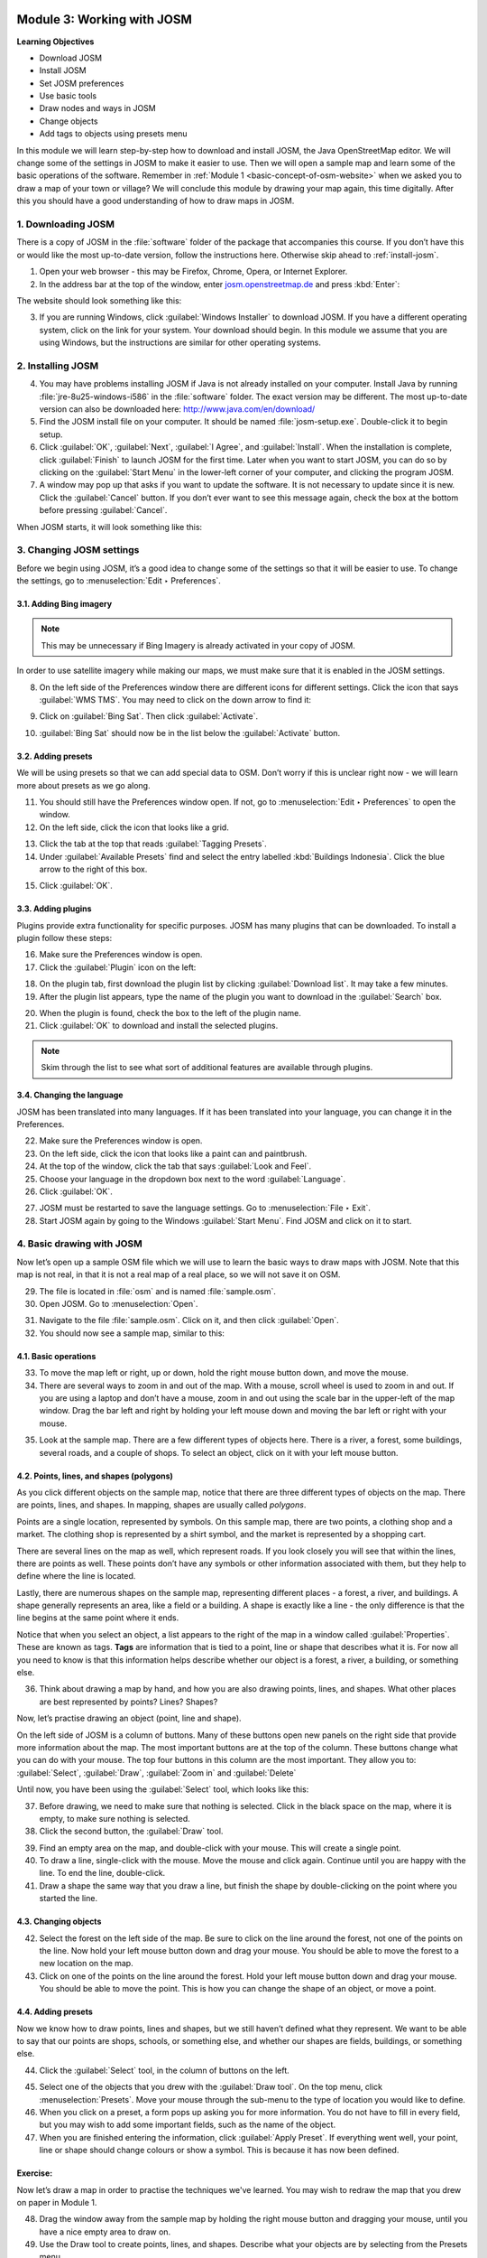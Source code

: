 .. image:: /static/training/beginner/osm/image6.*

..  _working-with-josm:

Module 3: Working with JOSM
===========================

**Learning Objectives**

- Download JOSM                           
- Install JOSM                            
- Set JOSM preferences                    
- Use basic tools                         
- Draw nodes and ways in JOSM             
- Change objects                          
- Add tags to objects using presets menu

In this module we will learn step-by-step how to download and install JOSM,
the Java OpenStreetMap editor. We will change some of the settings in JOSM
to make it easier to use. Then we will open a sample map and learn some of
the basic operations of the software. Remember 
in :ref:`Module 1 <basic-concept-of-osm-website>` when we asked you
to draw a map of your town or village? We will conclude this module by
drawing your map again, this time digitally. After this you should have a
good understanding of how to draw maps in JOSM.

1. Downloading JOSM
-------------------

There is a copy of JOSM in the :file:`software` folder of the package that
accompanies this course. If you don’t have this or would like the most
up-to-date version, follow the instructions here. Otherwise skip ahead 
to :ref:`install-josm`.

1. Open your web browser - this may be Firefox, Chrome, Opera,
   or Internet Explorer.

2. In the address bar at the top of the window, 
   enter `josm.openstreetmap.de <http://josm.openstreetmap.de>`_ and
   press :kbd:`Enter`:

The website should look something like this:

.. image:: /static/training/beginner/osm/image17.*
   :align: center

3. If you are running Windows, click
   :guilabel:`Windows Installer` to download JOSM. If you have a different
   operating system, click on the link for your system. Your download should
   begin. In this module we assume that you are using Windows, but the
   instructions are similar for other operating systems.

..  _install-josm:

2. Installing JOSM
------------------

4. You may have problems installing JOSM if Java is not already installed on
   your computer. Install Java by running :file:`jre-8u25-windows-i586`
   in the :file:`software` folder. The exact version may be different. The most
   up-to-date version can also be downloaded here:
   `http://www.java.com/en/download/ <http://www.java.com/en/download/>`_

5. Find the JOSM install file on your computer. It should be named
   :file:`josm-setup.exe`. Double-click it to begin setup.

6. Click :guilabel:`OK`, :guilabel:`Next`, :guilabel:`I Agree`, and
   :guilabel:`Install`. When the installation is complete, click
   :guilabel:`Finish` to launch JOSM for the first time. Later when you want
   to start JOSM, you can do so by clicking on the :guilabel:`Start Menu` in
   the lower-left corner of your computer, and clicking the program JOSM.

7. A window may pop up that asks if you want to update the software. It is not
   necessary to update since it is new. Click the :guilabel:`Cancel` button.
   If you don’t ever want to see this message again,
   check the box at the bottom before pressing :guilabel:`Cancel`.

When JOSM starts, it will look something like this:

.. image:: /static/training/beginner/osm/image18.*
   :align: center

3. Changing JOSM settings
-------------------------

Before we begin using JOSM, it’s a good idea to change some of the settings
so that it will be easier to use. To change the settings,
go to :menuselection:`Edit ‣ Preferences`.

.. image:: /static/training/beginner/osm/image19.*
   :align: center

3.1. Adding Bing imagery
........................

.. note:: This may be unnecessary if Bing Imagery is already activated in your
   copy of JOSM.

In order to use satellite imagery while making our maps, we must make sure that
it is enabled in the JOSM settings.

8. On the left side of the Preferences window there are different icons for 
   different settings. Click the icon that says :guilabel:`WMS TMS`. You 
   may need to click on the down arrow to find it:

.. image:: /static/training/beginner/osm/image20.*
   :align: center

.. image:: /static/training/beginner/osm/image21.*
   :align: center

9. Click on :guilabel:`Bing Sat`. Then click :guilabel:`Activate`.

.. image:: /static/training/beginner/osm/image22.*
   :align: center

10. :guilabel:`Bing Sat` should now be in the list below the
    :guilabel:`Activate` button.

3.2. Adding presets
...................

We will be using presets so that we can add special data to OSM.
Don’t worry if this is unclear right now - we will learn more about presets 
as we go along.

11. You should still have the Preferences window open. If not,
    go to :menuselection:`Edit ‣ Preferences` to open the window.

12. On the left side, click the icon that looks like a grid.

.. image:: /static/training/beginner/osm/image23.*
   :align: center

13. Click the tab at the top that reads :guilabel:`Tagging Presets`.

14. Under :guilabel:`Available Presets` find and select the entry labelled
    :kbd:`Buildings Indonesia`. Click the blue arrow to the right of this box.

.. image:: /static/training/beginner/osm/image24.*
   :align: center

15. Click :guilabel:`OK`.

3.3. Adding plugins
...................

Plugins provide extra functionality for specific purposes. JOSM has many 
plugins that can be downloaded. To install a plugin follow these steps:

16. Make sure the Preferences window is open.

17. Click the :guilabel:`Plugin` icon on the left:

.. image:: /static/training/beginner/osm/image25.*
   :align: center

18. On the plugin tab, first download the plugin list by
    clicking :guilabel:`Download list`. It may take a few minutes.

19. After the plugin list appears, type the name of the plugin you want to
    download in the :guilabel:`Search` box.

.. image:: /static/training/beginner/osm/image26.*
   :align: center

20. When the plugin is found, check the box to the left of the plugin name.

21. Click :guilabel:`OK` to download and install the selected plugins.

.. note:: Skim through the list to see what sort of additional
   features are available through plugins.

3.4. Changing the language
..........................

JOSM has been translated into many languages. If it has been translated
into your language, you can change it in the Preferences.

22. Make sure the Preferences window is open.

23. On the left side, click the icon that looks like a paint can and paintbrush.

24. At the top of the window, click the tab that says :guilabel:`Look and Feel`.

25. Choose your language in the dropdown box next to the word :guilabel:`Language`.

26. Click :guilabel:`OK`.

.. image:: /static/training/beginner/osm/image27.*
   :align: center

27. JOSM must be restarted to save the language settings. Go 
    to :menuselection:`File ‣ Exit`.

28. Start JOSM again by going to the Windows :guilabel:`Start Menu`. Find JOSM 
    and click on it to start.

4. Basic drawing with JOSM
--------------------------

Now let’s open up a sample OSM file which we will use to learn the basic
ways to draw maps with JOSM. Note that this map is not real,
in that it is not a real map of a real place, so we will not save it on
OSM.

29. The file is located in :file:`osm` and is named :file:`sample.osm`.

30. Open JOSM. Go to :menuselection:`Open`.

.. image:: /static/training/beginner/osm/image28.*
   :align: center

31. Navigate to the file :file:`sample.osm`. Click on it, and then 
    click :guilabel:`Open`.

32. You should now see a sample map, similar to this:

.. image:: /static/training/beginner/osm/image29.*
   :align: center

4.1. Basic operations
.....................

33. To move the map left or right, up or down, hold the right mouse button
    down, and move the mouse.

34. There are several ways to zoom in and out of the map. With a mouse,
    scroll wheel is used to zoom in and out. If you are using a laptop
    and don’t have a mouse, zoom in and out using the scale bar in the
    upper-left of the map window. Drag the bar left and right by holding your
    left mouse down and moving the bar left or right with your mouse.

.. image:: /static/training/beginner/osm/image30.*
   :align: center

35. Look at the sample map. There are a few different types of objects here. There
    is a river, a forest, some buildings, several roads, and a couple of shops.
    To select an object, click on it with your left mouse button.

4.2. Points, lines, and shapes (polygons)
.........................................

As you click different objects on the sample map, notice that there are
three different types of objects on the map. There are points, lines,
and shapes. In mapping, shapes are usually called *polygons*.

Points are a single location, represented by symbols. On this sample map,
there are two points, a clothing shop and a market. The clothing shop is
represented by a shirt symbol, and the market is represented by a shopping
cart.

There are several lines on the map as well, which represent roads. If you
look closely you will see that within the lines, there are points as well.
These points don’t have any symbols or other information associated with
them, but they help to define where the line is located.

Lastly, there are numerous shapes on the sample map,
representing different places - a forest, a river, and buildings. A shape
generally represents an area, like a field or a building. A shape is
exactly like a line - the only difference is that the line begins at the
same point where it ends.

Notice that when you select an object, a list appears to the right
of the map in a window called :guilabel:`Properties`. These are known as tags.
**Tags** are information that is tied to a point, line or shape that describes
what it is. For now all you need to know is that this information helps
describe whether our object is a forest, a river, a building, or something
else.

36. Think about drawing a map by hand, and how you are also drawing points,
    lines, and shapes. What other places are best represented by points? Lines?
    Shapes?

Now, let’s practise drawing an object (point, line and shape).

On the left side of JOSM is a column of buttons. Many of these buttons
open new panels on the right side that provide more information about the
map. The most important buttons are at the top of the column.
These buttons change what you can do with your mouse. The top four buttons 
in this column are the most important. They allow you
to: :guilabel:`Select`, :guilabel:`Draw`, :guilabel:`Zoom in` and
:guilabel:`Delete`

Until now, you have been using the :guilabel:`Select` tool, which looks like
this:

.. image:: /static/training/beginner/osm/image31.*
   :align: center

37. Before drawing, we need to make sure that nothing is selected. Click in
    the black space on the map, where it is empty, to make sure nothing is
    selected.

38. Click the second button, the :guilabel:`Draw` tool.

.. image:: /static/training/beginner/osm/image32.*
   :align: center

39. Find an empty area on the map, and double-click with your mouse.
    This will create a single point.

40. To draw a line, single-click with the mouse. Move the mouse and
    click again. Continue until you are happy with the line. To end the line,
    double-click.

41. Draw a shape the same way that you draw a line, but finish the shape by
    double-clicking on the point where you started the line.

4.3. Changing objects
.....................

42. Select the forest on the left side of the map. Be sure to click on the
    line around the forest, not one of the points on the line. Now hold your
    left mouse button down and drag your mouse. You should be able to move the
    forest to a new location on the map.

43. Click on one of the points on the line around the forest. Hold your left
    mouse button down and drag your mouse. You should be able to move the point.
    This is how you can change the shape of an object, or move a point.

4.4. Adding presets
...................

Now we know how to draw points, lines and shapes,
but we still haven’t defined what they represent. We want to be able to say
that our points are shops, schools, or something else,
and whether our shapes are fields, buildings, or something else.

44. Click the :guilabel:`Select` tool, in the column of buttons on the left.

.. image:: /static/training/beginner/osm/image31.*
   :align: center

45. Select one of the objects that you drew with the :guilabel:`Draw tool`. On the
    top menu, click :menuselection:`Presets`. Move your mouse through the sub-menu
    to the type of location you would like to define.

46. When you click on a preset, a form pops up asking you for more
    information. You do not have to fill in every field, but you may wish to add
    some important fields, such as the name of the object.

47. When you are finished entering the information, click :guilabel:`Apply Preset`.
    If everything went well, your point, line or shape should change colours or
    show a symbol. This is because it has now been defined.

Exercise:
.........

Now let’s draw a map in order to practise the techniques we've learned.
You may wish to redraw the map that you drew on paper in Module 1.

48. Drag the window away from the sample map by holding the right mouse button and
    dragging your mouse, until you have a nice empty area to draw on.

49. Use the Draw tool to create points, lines, and shapes. Describe what your
    objects are by selecting from the Presets menu.

50. When you are finished, you should have your own map,
    similar to the sample map that we opened in :file:`sample.osm`.

:ref:`Go to next module --> <using-gps>`
